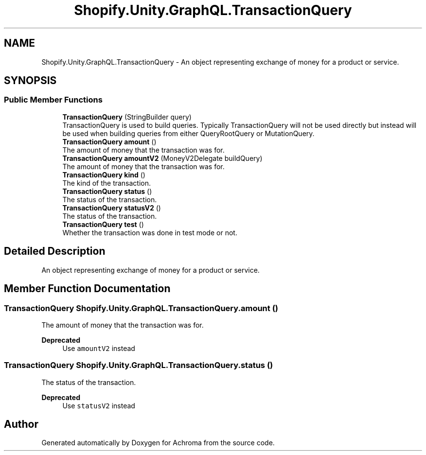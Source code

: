 .TH "Shopify.Unity.GraphQL.TransactionQuery" 3 "Achroma" \" -*- nroff -*-
.ad l
.nh
.SH NAME
Shopify.Unity.GraphQL.TransactionQuery \- An object representing exchange of money for a product or service\&.  

.SH SYNOPSIS
.br
.PP
.SS "Public Member Functions"

.in +1c
.ti -1c
.RI "\fBTransactionQuery\fP (StringBuilder query)"
.br
.RI "TransactionQuery is used to build queries\&. Typically TransactionQuery will not be used directly but instead will be used when building queries from either QueryRootQuery or MutationQuery\&. "
.ti -1c
.RI "\fBTransactionQuery\fP \fBamount\fP ()"
.br
.RI "The amount of money that the transaction was for\&. "
.ti -1c
.RI "\fBTransactionQuery\fP \fBamountV2\fP (MoneyV2Delegate buildQuery)"
.br
.RI "The amount of money that the transaction was for\&. "
.ti -1c
.RI "\fBTransactionQuery\fP \fBkind\fP ()"
.br
.RI "The kind of the transaction\&. "
.ti -1c
.RI "\fBTransactionQuery\fP \fBstatus\fP ()"
.br
.RI "The status of the transaction\&. "
.ti -1c
.RI "\fBTransactionQuery\fP \fBstatusV2\fP ()"
.br
.RI "The status of the transaction\&. "
.ti -1c
.RI "\fBTransactionQuery\fP \fBtest\fP ()"
.br
.RI "Whether the transaction was done in test mode or not\&. "
.in -1c
.SH "Detailed Description"
.PP 
An object representing exchange of money for a product or service\&. 
.SH "Member Function Documentation"
.PP 
.SS "\fBTransactionQuery\fP Shopify\&.Unity\&.GraphQL\&.TransactionQuery\&.amount ()"

.PP
The amount of money that the transaction was for\&. 
.PP
\fBDeprecated\fP
.RS 4
Use \fCamountV2\fP instead 
.RE
.PP

.SS "\fBTransactionQuery\fP Shopify\&.Unity\&.GraphQL\&.TransactionQuery\&.status ()"

.PP
The status of the transaction\&. 
.PP
\fBDeprecated\fP
.RS 4
Use \fCstatusV2\fP instead 
.RE
.PP


.SH "Author"
.PP 
Generated automatically by Doxygen for Achroma from the source code\&.
